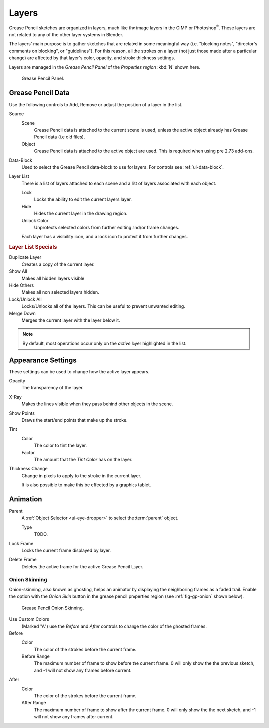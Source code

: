 ..    TODO/Review: {{review|partial=x|fixes=[]}}.

******
Layers
******

Grease Pencil sketches are organized in layers,
much like the image layers in the GIMP or Photoshop\ :sup:`®`\ .
These layers are not related to any of the other layer systems in Blender.

The layers' main purpose is to gather sketches that are related in some
meaningful way (i.e. "blocking notes", "director's comments on blocking", or "guidelines").
For this reason, all the strokes on a layer (not just those made after a particular change)
are affected by that layer's color, opacity, and stroke thickness settings.

Layers are managed in the *Grease Pencil Panel* of the *Properties region* :kbd:`N` shown here.

.. figure:: /images/grease_pencil_layers_list.jpg

   Grease Pencil Panel.


Grease Pencil Data
==================

Use the following controls to Add, Remove or adjust the position of a layer in the list.

Source
   Scene
      Grease Pencil data is attached to the current scene is used,
      unless the active object already has Grease Pencil data (i.e old files).
   Object
      Grease Pencil data is attached to the active object are used.
      This is required when using pre 2.73 add-ons.

Data-Block
   Used to select the Grease Pencil data-block to use for layers. For controls see :ref:`ui-data-block`.

Layer List
   There is a list of layers attached to each scene and a list of layers associated with each object.

   Lock
      Locks the ability to edit the current layers layer.
   Hide
      Hides the current layer in the drawing region.
   Unlock Color
      Unprotects selected colors from further editing and/or frame changes.

   Each layer has a visibility icon, and a lock icon to protect it from further changes.

.. rubric:: Layer List Specials

Duplicate Layer
   Creates a copy of the current layer.

Show All
   Makes all hidden layers visible  
Hide Others
   Makes all non selected layers hidden.

Lock/Unlock All
   Locks/Unlocks all of the layers. This can be useful to prevent unwanted editing.

Merge Down
   Merges the current layer with the layer below it.

.. note::

   By default, most operations occur only on the *active* layer highlighted in the list.


Appearance Settings
===================

These settings can be used to change how the active layer appears.

Opacity
   The transparency of the layer.
X-Ray
   Makes the lines visible when they pass behind other objects in the scene.
Show Points
   Draws the start/end points that make up the stroke.

Tint
   Color
      The color to tint the layer.
   Factor
      The amount that the *Tint Color* has on the layer.

Thickness Change
   Change in pixels to apply to the stroke in the current layer.

   It is also possible to make this be effected by a graphics tablet.

.. seealso::

   There are also option to control :doc:`Stroke Colors </interface/grease_pencil/drawing/colors>`.


Animation
=========

Parent
   A :ref:`Object Selector <ui-eye-dropper>` to select the :term:`parent` object.

   Type
      TODO.

Lock Frame
   Locks the current frame displayed by layer.
Delete Frame
   Deletes the active frame for the active Grease Pencil Layer.


Onion Skinning
--------------

Onion-skinning, also known as ghosting, helps an animator by displaying the neighboring frames as a faded trail.
Enable the option with the *Onion Skin* button in the grease pencil properties region
(see :ref:`fig-gp-onion` shown below).

.. _fig-gp-onion:

.. figure:: /images/grease_pencil_layers_onion.jpg

   Grease Pencil Onion Skinning.

Use Custom Colors
   (Marked "A") use the *Before* and *After* controls to change the color of the ghosted frames.

Before
   Color
      The color of the strokes before the current frame.
   Before Range
      The maximum number of frame to show before the current frame.
      0 will only show the the previous sketch, and -1 will not show any frames before current.

After
   Color
      The color of the strokes before the current frame.
   After Range
      The maximum number of frame to show after the current frame.
      0 will only show the the next sketch, and -1 will not show any frames after current.

.. seealso::

   - Grease Pencil mode in the :doc:`Dope Sheet </editors/dope_sheet/grease_pencil>` editor.
   - Grease Pencil :doc:`Animation </interface/grease_pencil/animating>` page.
